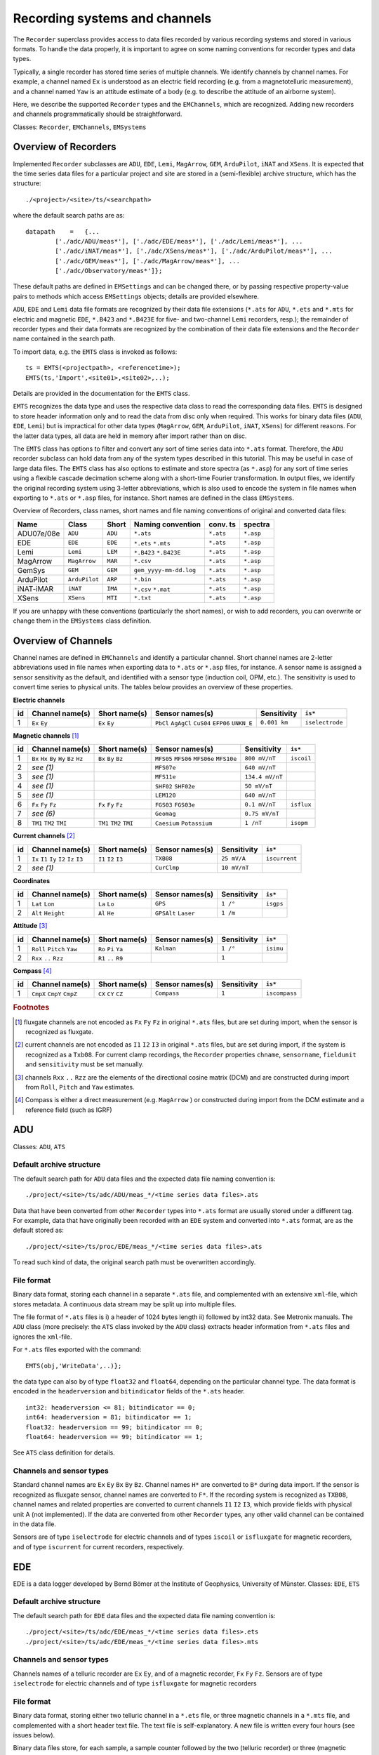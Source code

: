 .. _recordingsystems:

Recording systems and channels
=========================================

.. Start of roles definitions

.. raw:: html

    <style>
    .red {color:red}
    .blue {color:blue}
    .special{color:#00FF00; background-color:black;font-weight:bold}
    </style>

.. role:: red
.. role:: blue
.. role:: special

.. End of roles definitions

The ``Recorder`` superclass provides access to data files recorded by various recording systems and
stored in various formats. To handle the data properly, it is important to agree on some naming conventions
for recorder types and data types.

Typically, a single recorder has stored time series of multiple channels. We identify channels by channel
names. For example, a channel named ``Ex`` is understood as an electric field recording (e.g. from a
magnetotelluric measurement), and a channel named ``Yaw`` is an attitude estimate of a body (e.g. to describe
the attitude of an airborne system).

Here, we describe the supported ``Recorder`` types and the ``EMChannels``, which are recognized. Adding
new recorders and channels programmatically should be straightforward.

:blue:`Classes:` ``Recorder``, ``EMChannels``, ``EMSystems``

Overview of Recorders
-----------------------------------

Implemented ``Recorder`` subclasses are ``ADU``, ``EDE``, ``Lemi``, ``MagArrow``, ``GEM``,
``ArduPilot``, ``iNAT`` and ``XSens``. It is expected that the time series data files for
a particular project and site are stored in a (semi-flexible) archive structure, which has the structure::

	./<project>/<site>/ts/<searchpath>

where the default search paths are as: ::

	datapath    =   {...
		['./adc/ADU/meas*'], ['./adc/EDE/meas*'], ['./adc/Lemi/meas*'], ...
		['./adc/iNAT/meas*'], ['./adc/XSens/meas*'], ['./adc/ArduPilot/meas*'], ...
		['./adc/GEM/meas*'], ['./adc/MagArrow/meas*'], ...
		['./adc/Observatory/meas*']};

These default paths are defined in ``EMSettings`` and can be changed there, or by passing
respective property-value pairs to methods which access ``EMSettings`` objects; details
are provided elsewhere.

``ADU``, ``EDE`` and ``Lemi`` data file formats are recognized by their data file extensions
(``*.ats`` for ``ADU``, ``*.ets`` and ``*.mts`` for electric and magnetic ``EDE``, ``*.B423``
and ``*.B423E`` for five- and two-channel ``Lemi`` recorders, resp.); the remainder of
recorder types and their data formats are recognized by the combination of their data
file extensions and the ``Recorder`` name contained in the search path.

To import data, e.g. the ``EMTS`` class is invoked as follows: ::

	ts = EMTS(<projectpath>, <referencetime>);
	EMTS(ts,'Import',<site01>,<site02>,..);

Details are provided in the documentation for the ``EMTS`` class.

``EMTS`` recognizes the data type and uses the respective data class to read the corresponding
data files. ``EMTS`` is designed to store header information only and to read the data from
disc only when required. This works for binary data files (``ADU``, ``EDE``, ``Lemi``) but is
impractical for other data types (``MagArrow``, ``GEM``, ``ArduPilot``, ``iNAT``, ``XSens``)
for different reasons. For the latter data types, all data are held in memory after import
rather than on disc.

The ``EMTS`` class has options to filter and convert any sort of time series data into ``*.ats``
format. Therefore, the ``ADU`` recorder subclass can hold data from any of the system types
described in this tutorial. This may be useful in case of large data files. The ``EMTS`` class
has also options to estimate and store spectra (as ``*.asp``) for any sort of time series using
a flexible cascade decimation scheme along with a short-time Fourier transformation. In output
files, we identify the original recording system using 3-letter abbreviations, which is also
used to encode the system in file names when exporting to ``*.ats`` or ``*.asp`` files, for instance.
Short names are defined in the class ``EMSystems``.

Overview of Recorders, class names, short names and file naming conventions of original and
converted data files:

========== ============= ========== ====================== ========== =========
Name       Class         Short      Naming convention      conv. ts    spectra
========== ============= ========== ====================== ========== =========
ADU07e/08e ``ADU``       ``ADU``    ``*.ats``              ``*.ats``  ``*.asp``
EDE        ``EDE``       ``EDE``    ``*.ets``              ``*.ats``  ``*.asp``
                                    ``*.mts``
Lemi       ``Lemi``      ``LEM``    ``*.B423``             ``*.ats``  ``*.asp``
                                    ``*.B423E``
MagArrow   ``MagArrow``  ``MAR``    ``*.csv``              ``*.ats``  ``*.asp``
GemSys     ``GEM``       ``GEM``    ``gem_yyyy-mm-dd.log`` ``*.ats``  ``*.asp``
ArduPilot  ``ArduPilot`` ``ARP``    ``*.bin``              ``*.ats``  ``*.asp``
iNAT-iMAR  ``iNAT``      ``IMA``    ``*.csv``              ``*.ats``  ``*.asp``
                                    ``*.mat``
XSens      ``XSens``     ``MTI``    ``*.txt``              ``*.ats``  ``*.asp``
========== ============= ========== ====================== ========== =========

If you are unhappy with these conventions (particularly the short names), or wish to add recorders,
you can overwrite or change them in the ``EMSystems`` class definition.

Overview of Channels
----------------------------------

Channel names are defined in ``EMChannels`` and identify a particular channel. Short
channel names are 2-letter abbreviations used in file names when exporting data to ``*.ats``
or ``*.asp`` files, for instance. A sensor name is assigned a sensor sensitivity as the
default, and identified with a sensor type (induction coil, OPM, etc.). The sensitivity is
used to convert time series to physical units. The tables below
provides an overview of these properties.

**Electric channels**

== ================= ================= ================= ================ ===============
id  Channel name(s)  Short name(s)     Sensor names(s)   Sensitivity      ``is*``
== ================= ================= ================= ================ ===============
1  ``Ex`` ``Ey``     ``Ex`` ``Ey``     ``PbCl``          ``0.001 km``     ``iselectrode``
                                       ``AgAgCl``
                                       ``CuS04``
                                       ``EFP06``
                                       ``UNKN_E``
== ================= ================= ================= ================ ===============

**Magnetic channels** [#f1]_

== ================= ================= ================= ================ ===============
id  Channel name(s)  Short name(s)     Sensor names(s)   Sensitivity      ``is*``
== ================= ================= ================= ================ ===============
1  ``Bx`` ``Hx``     ``Bx``            ``MFS05``         ``800 mV/nT``    ``iscoil``
   ``By`` ``Hy``     ``By``            ``MFS06``
   ``Bz`` ``Hz``     ``Bz``            ``MFS06e``
                                       ``MFS10e``
2  *see (1)*                           ``MFS07e``        ``640 mV/nT``
3  *see (1)*                           ``MFS11e``        ``134.4 mV/nT``
4  *see (1)*                           ``SHF02``         ``50 mV/nT``
                                       ``SHF02e``
5  *see (1)*                           ``LEM120``        ``640 mV/nT``
6  ``Fx``            ``Fx``            ``FGS03``         ``0.1 mV/nT``    ``isflux``
   ``Fy``            ``Fy``            ``FGS03e``
   ``Fz``            ``Fz``
7  *see (6)*                           ``Geomag``        ``0.75 mV/nT``
8  ``TM1``           ``TM1``           ``Caesium``       ``1 /nT``        ``isopm``
   ``TM2``           ``TM2``           ``Potassium``
   ``TMI``           ``TMI``
== ================= ================= ================= ================ ===============

**Current channels** [#f2]_

== ================= ================= ================= ================ ===============
id  Channel name(s)  Short name(s)     Sensor names(s)   Sensitivity      ``is*``
== ================= ================= ================= ================ ===============
1  ``Ix`` ``I1``     ``I1``            ``TXB08``         ``25 mV/A``      ``iscurrent``
   ``Iy`` ``I2``     ``I2``
   ``Iz`` ``I3``     ``I3``
2  *see (1)*                           ``CurClmp``       ``10 mV/nT``
== ================= ================= ================= ================ ===============

**Coordinates**

== ================= ================= ================= ================ ===============
id  Channel name(s)  Short name(s)     Sensor names(s)   Sensitivity      ``is*``
== ================= ================= ================= ================ ===============
1  ``Lat``           ``La``            ``GPS``           ``1 /°``         ``isgps``
   ``Lon``           ``Lo``
2  ``Alt``           ``Al``            ``GPSAlt``        ``1 /m``
   ``Height``        ``He``            ``Laser``
== ================= ================= ================= ================ ===============

**Attitude** [#f3]_

== ================= ================= ================= ================ ===============
id  Channel name(s)  Short name(s)     Sensor names(s)   Sensitivity      ``is*``
== ================= ================= ================= ================ ===============
1  ``Roll``          ``Ro``            ``Kalman``        ``1 /°``         ``isimu``
   ``Pitch``         ``Pi``
   ``Yaw``           ``Ya``
2  ``Rxx``           ``R1``                              ``1``
   ``..``            ``..``
   ``Rzz``           ``R9``
== ================= ================= ================= ================ ===============

**Compass** [#f4]_

== ================= ================= ================= ================ ===============
id  Channel name(s)  Short name(s)     Sensor names(s)   Sensitivity      ``is*``
== ================= ================= ================= ================ ===============
1  ``CmpX``          ``CX``            ``Compass``       ``1``            ``iscompass``
   ``CmpY``          ``CY``
   ``CmpZ``          ``CZ``
== ================= ================= ================= ================ ===============

.. rubric:: Footnotes

.. [#f1] fluxgate channels are not encoded as ``Fx`` ``Fy`` ``Fz`` in original ``*.ats`` files, but are set during import, when the sensor is recognized as fluxgate.
.. [#f2] current channels are not encoded as ``I1`` ``I2`` ``I3`` in original ``*.ats`` files, but are set during import, if the system is recognized as a ``Txb08``. For current clamp recordings, the ``Recorder`` properties ``chname``, ``sensorname``, ``fieldunit`` and ``sensitivity`` must be set manually.
.. [#f3] channels ``Rxx`` ``..`` ``Rzz`` are the elements of the directional cosine matrix (DCM) and are constructed during import from ``Roll``, ``Pitch`` and ``Yaw`` estimates.
.. [#f4] Compass is either a direct measurement (e.g. ``MagArrow`` ) or constructed during import from the DCM estimate and a reference field (such as IGRF)


ADU
----

:blue:`Classes:` ``ADU``, ``ATS``

Default archive structure
++++++++++++++++++++++++++

The default search path for ``ADU`` data files and the expected data file naming convention is: ::

	./project/<site>/ts/adc/ADU/meas_*/<time series data files>.ats

Data that have been converted from other ``Recorder`` types into ``*.ats`` format are usually stored under
a different tag. For example, data that have originally been recorded with an ``EDE`` system
and converted into ``*.ats`` format, are as the default stored as::

	./project/<site>/ts/proc/EDE/meas_*/<time series data files>.ats

To read such kind of data, the original search path must be overwritten accordingly.

File format
++++++++++++

Binary data format, storing each channel in a separate ``*.ats`` file, and complemented with
an extensive ``xml``-file, which stores metadata. A continuous data stream may be split up into multiple files.

The file format of ``*.ats`` files is i) a header of 1024 bytes length ii) followed by int32 data. See Metronix manuals.
The ``ADU`` class (more precisely: the ``ATS`` class invoked by the ``ADU`` class) extracts
header information from ``*.ats`` files and ignores the ``xml``-file.

For ``*.ats`` files exported with the command::

	EMTS(obj,'WriteData',..)};

the data type can also by of type ``float32`` and ``float64``, depending on the particular
channel type. The data format is encoded in the ``headerversion`` and ``bitindicator`` fields of the ``*.ats`` header. ::

	int32: headerversion <= 81; bitindicator == 0;
	int64: headerversion = 81; bitindicator == 1;
	float32: headerversion == 99; bitindicator == 0;
	float64: headerversion == 99; bitindicator == 1;

See ``ATS`` class definition for details.

Channels and sensor types
++++++++++++++++++++++++++

Standard channel names are ``Ex`` ``Ey`` ``Bx`` ``By`` ``Bz``. Channel
names ``H*`` are converted to ``B*`` during data import. If the sensor is recognized
as fluxgate sensor, channel names are converted to ``F*``. If the recording system
is recognized as ``TXB08``, channel names and related properties are converted to current
channels ``I1`` ``I2`` ``I3``, which provide fields with physical unit A (:red:`not implemented`).
If the data are converted from other ``Recorder`` types, any other valid
channel can be contained in the data file.

Sensors are of type ``iselectrode`` for electric channels and of types ``iscoil`` or
``isfluxgate`` for magnetic recorders, and of type ``iscurrent`` for current recorders, respectively.

EDE
----

EDE is a data logger developed by Bernd Bömer at the Institute of Geophysics, University of Münster.
:blue:`Classes:` ``EDE``, ``ETS``

Default archive structure
++++++++++++++++++++++++++

The default search path for ``EDE`` data files and the expected data file naming convention is::

	./project/<site>/ts/adc/EDE/meas_*/<time series data files>.ets
	./project/<site>/ts/adc/EDE/meas_*/<time series data files>.mts

Channels and sensor types
++++++++++++++++++++++++++

Channels names of a telluric recorder are ``Ex`` ``Ey``, and of a magnetic
recorder, ``Fx`` ``Fy`` ``Fz``. Sensors are of type ``iselectrode`` for
electric channels and of type ``isfluxgate`` for magnetic recorders

File format
++++++++++++++++++++++++++

Binary data format, storing either two telluric channel in a ``*.ets`` file, or three
magnetic channels in a ``*.mts`` file, and complemented with a short header text file.
The text file is self-explanatory. A new file is written every four hours (see issues below).

Binary data files store, for each sample, a sample counter followed by the two
(telluric recorder) or three (magnetic recorder) data samples in ``int32`` format.
A consistency check is performed during import, and if any inconsistencies are
detected, the samples are re-ordered using the sample counter information and
time gaps are filled with linear interpolation. In this case, the original data
file is copied to a backup file, and the re-ordered data file is re-written to disk,
overwriting the original data file. Should this happen, then the site must be re-imported.

There are few issues which can cause errors and which can manually be resolved:

- The software version changes from time. Should the current header version be unknown, add this to the ``ETS`` class.
- The date format of the header version looks like ``26 Jan 2021``. Should it look different from that, e.g. ``Jan 26 2021``, change it manually in the header file.
- The size of a single file may depends on the format version, but this information is not part of the header text file. Currently, we start a new file every for hours, and this is hardwired in the ``ETS`` class definition. Change there if required.

Lemi (LEM)
----------------
:blue:`Classes:` ``Lemi``, ``B423``

Default archive structure
++++++++++++++++++++++++++

The default search path for ``Lemi`` data files and the expected data file naming convention is::

	./project/<site>/ts/adc/B423/meas_*/<time series data files>.B423
	./project/<site>/ts/adc/B423E/meas_*/<time series data files>.B423E

Channels and sensor types
++++++++++++++++++++++++++

Channels names of a telluric recorder are ``Ex`` ``Ey``, and of a magnetotelluric
recorder, ``Bx`` ``By`` ``Bz`` ``Ex`` ``Ey``. Sensors are of type ``iselectrode``
for electric channels and of type ``iscoil`` for magnetic recorders.

File format
++++++++++++++++++++++++++

Binary data format, storing either five magnetotelluric channels in one or multiple ``*.B423`` file(s)
or two telluric channel in ``*.B423E`` file(s). The first 1024 bytes in a data file are
used for an ASCII header, followed by a binary stream of data. The format differs for
five- and two-channels recorders. Continuous recordings are assumed (and tested during import) across
separate files.

Because the header information in Lemi data files is incomplete, a separate text file::

	./project/<site>/ts/adc/B423/meas_*/siteinfo.txt

should be provided in each ``meas_*`` folder. The filename ``siteinfo.txt`` is compulsory; the
file contains the following information (as an example)::

	SiteInfo for site 0350B
	SamplingRate: 500 Hz
	Channels: 5
	Bx: LEM120 #699
	By: LEM120 #707
	Bz: LEM120 #705
	Ex: CuSO4 60.0
	Ey: CuSO4 60.0

If the ``siteinfo.txt`` is not found, a template is written into each ``meas_*`` folder and should
be edited to provide the correct channel infos. To read any updated site information, re-import
the corresponding site. Note that the ``Lemi-120`` coils are identified with the 6 char
long name ``LEM120``. Other types Lemi coils are presently not known by the processing.

Lemi instruments come with a hardwired gain, which must be known. The default gains for magnetic and electric channels are

.. math::

	g_{h}=16\,\,, g_{e}=1

To change the gain to be applied to the raw data, change the gain property in the ``B423`` class defintion.

**B423 format**

1024 byte long ascii header, followed by 30 bytes long portions of data for each sample, composed of

- a date identifier in seconds since 01.01.1970 of type ``uint32``
- a sampling counter for each second ranging from 0 to the sampling rate minus one (e.g. 0-499 for a 500 Hz sampling rate) of type ``uint16``
- the five-channel data in the order ``Bx`` ``By`` ``Bz`` ``Ex`` ``Ey``each of type ``int32``
- the last four bytes contain some status information, which is not used in this code.

The ascii header contains scaling factors and offsets, :math:`k_{h,e}` and :math:`a_{h,e}`, respectively, for each
channel to convert the stored ``int32`` readings into mV for magnetic channels and :math:`mu`V for electric channels.
Furthermore, division by the respective gains must be applied. Hence, rescaling the scales and offsets
as :math:'k_{e}:= k_{e}/1000` and :math:`a_{e}:= a_{e}/1000`, respectively,
for the electric field, the data in mV are obtained from

.. math::

	d_{h,e}[mV]=(d[\text{int32}]k_{h,e}+a_{h,e})/g_{h,e}

(where the electric gain is unity here). Because we internally just use *LSB* values to convert raw data in mV, i.e.
:math:`d[mV]=d[raw]\times\text{LSB}`, we set :math:`\text{LSB}_{h,e}=k_{h,e}` for the respective channels and read
the raw data as

.. math::

	d_{h,e}[raw]=(d[\text{int32}]+\frac{a_{h,e}}{\text{LSB}_{h,e}})/g_{h,e}

**B423E format**

:red:`not implemented`

MagArrow (MAR)
-----------------

:blue:`Classes:` ``MagArrow``

Default archive structure
++++++++++++++++++++++++++

The default search path for ``MagArrow`` data files and the expected data file naming convention is::

	./project/<flight>/ts/adc/MagArrow/meas_*/<time series data files>.csv

``*.csv-files`` are to be generated from the ``MagArrow`` output using the Geometrics Survey manager.

We propose to store a back-up of raw data files in::

	./project/<flight>/ts/raw/<raw data file>

File format
++++++++++++++++++++++++++

Comma separated table format. The file looks similar to this: ::

	Counter,Date,Time,Latitude,Longitude,Mag1Data, Mag1Valid, Mag1Deadzone, Mag2Data, Mag2Valid, Mag2Deadzone, MagAverage, MagAverageValid, CompassX, CompassY, CompassZ, CompassTemperature, GyroscopeX, GyroscopeY, GyroscopeZ, AccelerometerX, AccelerometerY, AccelerometerZ,ImuTemperature,Track,LocationSource,Hdop,FixQuality, SatellitesUsed, Altitude,HeightOverEllipsoid,SpeedOverGround,MagneticVariation,VariationDirection,ModeIndicator,GgaSentence,RmcSentence,EventCode,EventInfo,EventDataLength,EventData
	1027053,2020/10/27,10:33:09.000,49.59633900,7.01354000,48590.38265, 1, 0, 48589.05990, 1, 0, 48589.72128, 1,,,,,,,,,,,,58.0,G,0.720,2,17,465.35,47.79,0.010,0.000,0,D,"$GNGGA,103309.000,4935.780351,N,00700.812390,E,2,17,0.72,465.352,M,47.791,M,,*70","$GNRMC,103309.000,A,4935.780351,N,00700.812390,E,0.01,58.03,271020,,,D*41",,,,,,
	1027054,2020/10/27,10:33:09.001,49.59633900,7.01354000,48590.89640, 1, 0, 48589.37725, 1, 0, 48590.13683, 1,,,,,,,,,,,,58.2,I,,,,,,,,,,,,,,,,
	1027055,2020/10/27,10:33:09.002,49.59633900,7.01354000,48591.51010, 1, 0, 48590.44815, 1, 0, 48590.97912, 1,,,,,,,,0.04272, -0.01233, 1.04657,25.506,58.3,I,,,,,,,,,,,,,,,,
	1027056,2020/10/27,10:33:09.003,49.59633900,7.01354000,48591.80100, 1, 0, 48590.83490, 1, 0, 48591.31795, 1,,,,,0.854,-0.061,-0.305,,,,25.506,58.5,I,,,,,,,,,,,,,,,,
	1027057,2020/10/27,10:33:09.004,49.59633900,7.01354000,48591.76745, 1, 0, 48590.68945, 1, 0, 48591.22845, 1, 30149,  8760, 49202,35.50,,,,,,,,58.6,I,,,,,,,,,,,,,,,,
	1027058,2020/10/27,10:33:09.005,49.59633900,7.01354000,48591.67005, 1, 0, 48590.76720, 1, 0, 48591.21863, 1,,,,,,,,,,,,58.8,I,,,,,,,,,,,,,,,,
	...

The header line is required. Sampling is not entirely regular and interpolated to a regular *1000 Hz* sampling scheme during the import.

Channels and sensor types
++++++++++++++++++++++++++

Channels extracted from MagArrow ``*.csv`` files are total magnetic intensities ``TM1`` ``TM2``
``TMI``, coordinates ``Lat`` ``Lon`` ``Alt`` and compass readings ``CmpX``
``CmpY`` ``CmpZ``. Sensor locks are also extracted and stored under channel names
``S1valid`` and ``S2valid``. Compass values are calibrated upon import using hardwired
calibration factors (:red:`this needs to become flexible`). More channels are available from
the MagArrow data file and could be added, such as gyro, accelerometer etc., if needed.

Sensors are of type ``isopm`` for total magnetic field readings, of type ``isgps`` and ``isgpsalt``
for coordinates, and of type ``iscompass`` for compass values.

GemSys (GEM)
----------------

:blue:`Classes:` ``GemSys``

Default archive structure
++++++++++++++++++++++++++

The default search path for ``GEM`` data files and the expected data file naming convention is::

	./project/<flight>/ts/adc/GEM/meas_*/gem_yyyy-mm-dd.log

``*.log-files`` may need manual editing.

*Note:* The date of recording is not listed in the data file. Therefore, we expect that the filename is of type ``gem_yyyy-mm-dd.log``.

We propose to store a back-up of raw data files in::

	./project/<flight>/ts/raw/<raw data file>

File format
++++++++++++++++++++++++++

Space separated table format. The file looks similar to this: ::

	hhmmss.s nT L H FR uA ampl RF-VDC V-heater V-supply sensor-temp box-temp lat lon utmE utmN alt sat zone laser
	070349.15 049002.1273 1 1 0 3.4 295 07.2 11.3 25.0 49 47  050.2880777  011.8661417  0704162.42  5574591.03 00578 08 32U 001.00
	070349.20 049001.9646 1 1 0 3.4 299 07.3 11.3 25.0 49 47  050.2880777  011.8661417  0704162.42  5574591.03 00578 08 32U 001.05
	070349.25 049002.8965 1 1 0 3.4 303 07.3 11.3 25.0 49 47  050.2880777  011.8661418  0704162.43  5574591.03 00578 08 32U 001.10
	070349.30 049005.4929 1 1 0 3.4 309 07.3 11.3 25.0 49 47  050.2880777  011.8661418  0704162.42  5574591.03 00578 08 32U 001.10
	070349.35 049006.3213 1 1 0 3.4 317 07.4 11.3 25.0 49 47  050.2880776  011.8661417  0704162.42  5574591.02 00578 08 32U 001.10
	070349.40 049006.1328 1 1 0 3.4 325 07.4 11.3 25.0 49 47  050.2880776  011.8661418  0704162.42  5574591.02 00578 08 32U 001.20
	...

Header line is required. During the import, the data set will be truncated at the first full in the
file. Invalid readings and outliers are recognized and interpolated. Both the original and the cleaned TMI data are stored.

Time gaps are recognized and interpolated. However, it would be better to split the data into separate runs in some cases.

Channels and sensor types
++++++++++++++++++++++++++

Channels extracted from ``GEM`` ``*.log`` files are total magnetic intensity (TM) ``TM1``,
coordinates ``Lat`` ``Lon`` ``Height``. Sensor lock is also extracted and stored
under channel name ``Svalid``.

Sensors are of type ``isopm`` for total magnetic field readings, and of type ``isgps`` and
``isgpsalt`` for coordinates. Invalid TMI data and outliers are replaced by linear interpolation.
The cleaned data are stored in channel ``TMI``.

ArduPilot (ARP)
------------------

:blue:`Classes:` ``ArduPilot``

Default archive structure
++++++++++++++++++++++++++

The default search path for ``ArduPilot`` data files and the expected data file naming convention is::

	./project/<flight>/ts/adc/ArduPilot/meas_*/<time series data files>.bin

File format
++++++++++++++++++++++++++

Binary data format. We use the external external class definition ``ardupilog`` to read the data and
extract the relevant channels. ``ardupilog`` reads all available data using::

	log = Ardupilog('datafile.bin').

We use ``log.GPS`` to extract coordinates and ``log.NKF1`` to extract attitude data. More channels
can be added, such as gyro, accelorometer etc., if needed.

Channels and sensor types
+++++++++++++++++++++++++++

Channels extracted from ArduPilot ``*.bin`` files are coordinates ``Lat`` ``Lon``
``Alt`` and the special Euler angles ``Roll`` ``Pitch`` ``Yaw``.

Sensors are of type ``isgps`` and ``isgpsalt`` for coordinates, and of type ``isimu`` for attitude angles.

Upon import, the starttime is truncated to the first full second in the file.

iNAT (IMA)
--------------

:blue:`Classes:` ``iNAT``

Default archive structure
++++++++++++++++++++++++++

The default search path for ``iNAT`` data files and the expected data file naming convention is::

	./project/<flight>/ts/adc/iNAT/meas_*/<time series data files>.csv
	./project/<flight>/ts/adc/iNAT/meas*/imudata.mat

``*.csv``-files are to be generated from the ``MagArrow`` output using the Geometrics
Survey manager. The matlab binary file ``imudata.mat`` is to be generated from the ``*.csv-files``.

We propose to store a back-up of raw data files in::

	./project/<flight>/ts/raw/<raw data file>


File format
++++++++++++++++++++++++++

:red:`2Do: Need a description wha and how to generate mat-files, and need to implement the reading of iNAT csv files`
Data have been post-processed with the `iXCOM` software from IMAR.

Channels and sensor types
++++++++++++++++++++++++++

Channels extracted from ``iNAT`` ``*.csv`` or ``*.mat`` files are coordinates ``Lat`` ``Lon`` ``Alt``
and the special Euler angles ``Roll`` ``Pitch`` ``Yaw``.

Sensors are of type ``isgps`` and ``isgpsalt`` for coordinates, and of type ``isimu`` for attitude angles.

During import, we construct the rotation matrix :math:`\mathbf{R}` from roll (:math:`\varphi`), pitch
(:math:`\theta`) and yaw angles (:math:`\psi`) as :math:`\mathbf{R}=\mathbf{R}_{z}(\psi)\mathbf{R}_{y}(\theta)\mathbf{R}_{x}(\varphi)`,
which transforms coordinates from a body fixed into an earth-fixed coordinate system (see Figure).
Here,

.. math::

	\mathbf{R}_{z}(\psi)=\left(\begin{array}{ccc}\cos\psi & -\sin\psi & 0\\\sin\psi & \cos\psi & 0\\0 & 0 & 1\end{array}\right)\,\,\,,

	\mathbf{R}_{y}(\theta)=\left(\begin{array}{ccc}\cos\theta & 0 & \sin\theta\\0 & 1 & 0\\-\sin\theta & 0 & \cos\theta\end{array}\right)\,\,\,,

	\mathbf{R}_{x}(\psi)=\left(\begin{array}{ccc}1 & 0 & 0\\0 & \cos\varphi & -\sin\varphi\\0 & \sin\varphi & \cos\varphi\end{array}\right)\,\,\,,

and store the elements of :math:`\mathbf{R}` as channels using the channel names ``Rxx', .., 'Rzz``.

.. image:: aircraft_attitude.png

*Figure:* Roll, pitch and yaw attitude angles (:math:`\varphi`, :math:`\theta`, and :math:`\psi`, respectively) in aircraft navigation.

We also predict the magnetic field that a vector magnetometer would measure in body coordinates by the
reverse transformation :math:`\mathbf{B}^{p}=\mathbf{R}^{T}\mathbf{B}_{0}` where :math:`\mathbf{B}_{0}` is the
geomagnetic field and either determined from the international geomagnetic reference field, IGRF, or
provided in terms of the main field, magnitude, :math:`B_{0}`, declination :math:`D` and inklination :math:`I`.

The predicted field in body coordinates, :math:`\mathbf{B}^{p}` can be conceived as the readings of a
compass and is accordingly stored with channel names ``CmpX``, ``CmpY`` and ``CmpZ``.

Sensors are of type ``isimu`` for the rotation matrix, and of type ``iscompass`` for the compass predictions.

The reason to do these computations upon import is that they must be done BEFORE interpolation
to a regular time base; otherwise, issues with jumps of quadrant of the yaw angle may detoriate the data.


XSens (MTI)
-----------------------------

:blue:`Classes:` ``XSens``

:red:`needs update`

Default archive structure
++++++++++++++++++++++++++

The default search path for ``XSens`` data files and the expected data file naming convention is::

	./project/<flight>/ts/adc/Xsens/meas*/<time series data files>.txt

We propose to store a back-up of raw data files in::

	./project/<flight>/ts/raw/<raw data file>.mtb

File format
++++++++++++++++++++++++++

Text file in table format.

Channels and sensor types
++++++++++++++++++++++++++

Channels extracted from ``XSens`` ``*.bin`` files are coordinates ``Lat`` ``Lon`` ``Alt``
and the special Euler angles ``Roll`` ``Pitch`` ``Yaw``. During import, we construct
the rotation matrix :math:`\mathbf{R}` from roll (:math:`\varphi`), pitch (:math:`\theta`) and yaw angles (:math:`\psi`)
and store the elements of :math:`\mathbf{R}` as channels using the channel names ``Rxx`` ``..`` ``Rzz`` as described for
the ``iNAT`` IMU. We also predict the magnetic field that a vector magnetometer would measure in body coordinates
and store these predictions as compass channels ``CmpX`` ``CmpY`` ``CmpZ``.

Sensors are of type ``isgps`` and ``isgpsalt`` for coordinates, and of type ``isimu`` for attitude angles.
